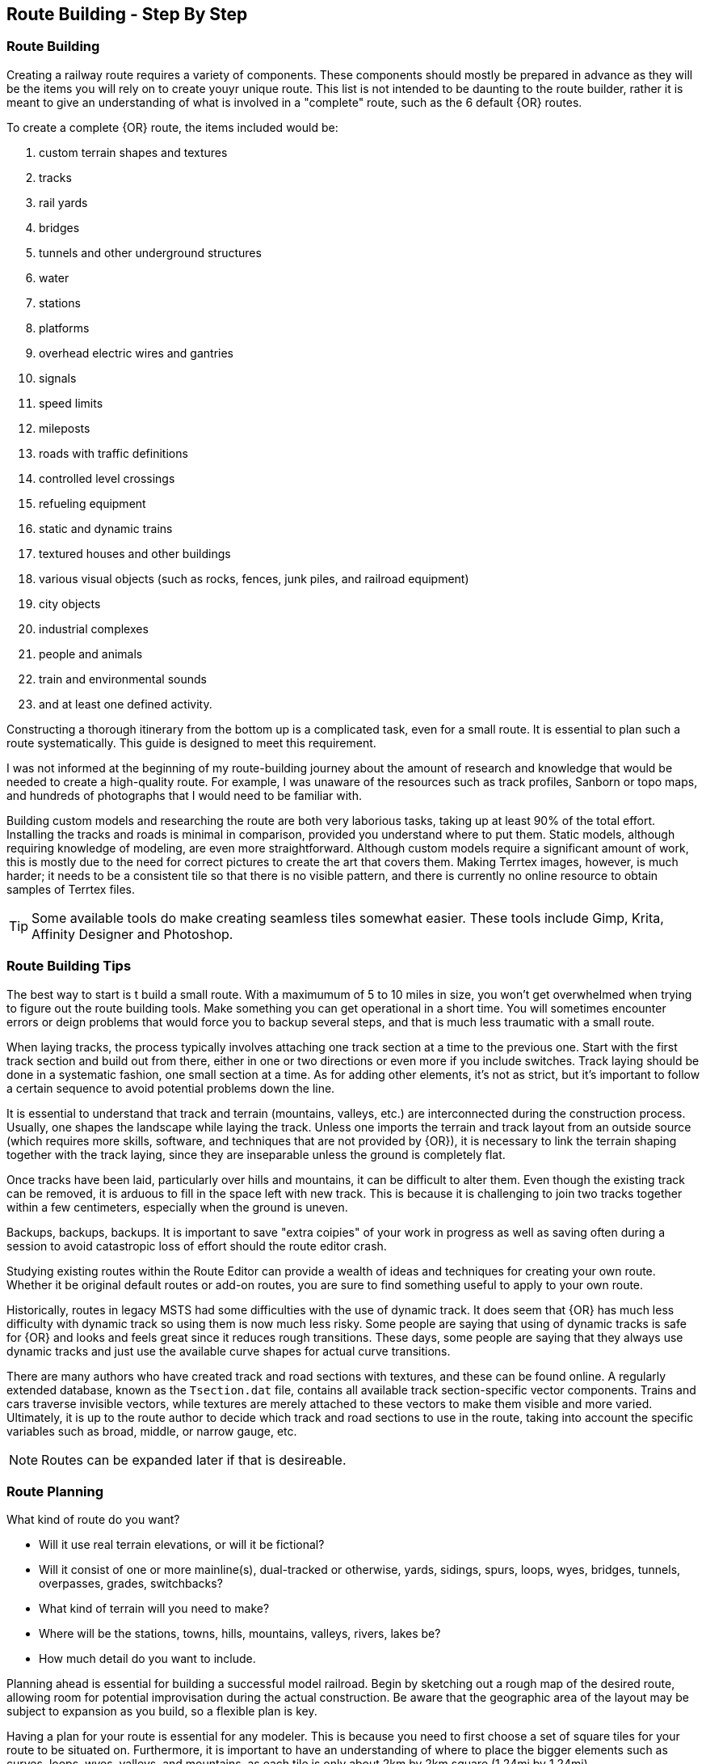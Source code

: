 == Route Building - Step By Step

=== Route Building 

Creating a railway route requires a variety of components.  These components should mostly be prepared in advance as they will be the items you will rely on to create youyr unique route. This list is not intended to be daunting to the route builder, rather it is meant to give an understanding of what is involved in a "complete" route, such as the 6 default {OR} routes.

To create a complete {OR} route, the items included would be: 

. custom terrain shapes and textures
. tracks
. rail yards
. bridges
. tunnels and other underground structures
. water
. stations
. platforms
. overhead electric wires and gantries
. signals
. speed limits
. mileposts
. roads with traffic definitions
. controlled level crossings
. refueling equipment
. static and dynamic trains
. textured houses and other buildings
. various visual objects (such as rocks, fences, junk piles, and railroad equipment)
. city objects
. industrial complexes
. people and animals
. train and environmental sounds
. and at least one defined activity. 

Constructing a thorough itinerary from the bottom up is a complicated task, even for a small route. It is essential to plan such a route systematically. This guide is designed to meet this requirement. 

I was not informed at the beginning of my route-building journey about the amount of research and knowledge that would be needed to create a high-quality route. For example, I was unaware of the resources such as track profiles, Sanborn or topo maps, and hundreds of photographs that I would need to be familiar with.

Building custom models and researching the route are both very laborious tasks, taking up at least 90% of the total effort. Installing the tracks and roads is minimal in comparison, provided you understand where to put them. Static models, although requiring knowledge of modeling, are even more straightforward. Although custom models require a significant amount of work, this is mostly due to the need for correct pictures to create the art that covers them. Making Terrtex images, however, is much harder; it needs to be a consistent tile so that there is no visible pattern, and there is currently no online resource to obtain samples of Terrtex files.

[TIP]
Some available tools do make creating seamless tiles somewhat easier.  These tools include Gimp, Krita, Affinity Designer and Photoshop.

=== Route Building Tips

The best way to start is t build a small route.  With a maximumum of 5 to 10 miles in size, you won't get overwhelmed when trying to figure out the route building tools.  Make something you can get operational in a short time. You will sometimes encounter errors or deign problems that would force you to backup
several steps, and that is much less traumatic with a small route.


When laying tracks, the process typically involves attaching one track section at a time to the previous one. Start with the first track section and build out from there, either in one or two directions or even more if you include switches. Track laying should be done in a systematic fashion, one small section at a time. As for adding other elements, it's not as strict, but it's important to follow a certain sequence to avoid potential problems down the line.

It is essential to understand that track and terrain (mountains, valleys, etc.) are interconnected during the construction process. Usually, one shapes the landscape while laying the track. Unless one imports the terrain and track layout from an outside source (which requires more skills, software, and techniques that are not provided by {OR}), it is necessary to link the terrain shaping together with the track laying, since they are inseparable unless the ground is completely flat.

Once tracks have been laid, particularly over hills and mountains, it can be difficult to alter
them. Even though the existing track can be removed, it is arduous to fill in the space left with
new track. This is because it is challenging to join two tracks together within a few centimeters,
especially when the ground is uneven.

Backups, backups, backups.  It is important to save "extra coipies" of your work in progress as well as saving often during a session to avoid catastropic loss of effort should the route editor crash.

Studying existing routes within the Route Editor can provide a wealth of ideas and techniques for creating your own route. Whether it be original default routes or add-on routes, you are sure to find something useful to apply to your own route.

Historically, routes in legacy MSTS had some difficulties with the use of dynamic track.  It does seem that {OR} has much less difficulty with dynamic track so using them is now much less risky. Some people are saying that using of dynamic tracks is safe for {OR} and looks and feels great since it reduces rough transitions. These days, some people are saying that they always use dynamic tracks and just use the available curve shapes for actual curve transitions.

There are many authors who have created track and road sections with textures, and these can be found online. A regularly extended database, known as the `Tsection.dat` file, contains all available track section-specific vector components. Trains and cars traverse invisible vectors, while textures are merely attached to these vectors to make them visible and more varied. Ultimately, it is up to the route author to decide which track and road sections to use in the route, taking into account the specific variables such as broad, middle, or narrow gauge, etc.

[NOTE]
Routes can be expanded later if that is desireable. 



=== Route Planning

What kind of route do you want?

* Will it use real terrain elevations, or will it be fictional?
* Will it consist of one or more mainline(s), dual-tracked or otherwise, yards, sidings,
spurs, loops, wyes, bridges, tunnels, overpasses, grades, switchbacks?
* What kind of terrain will you need to make?
* Where will be the stations, towns, hills, mountains, valleys, rivers, lakes be?
* How much detail do you want to include. 

Planning ahead is essential for building a successful model railroad. Begin by sketching out a rough map of the desired route, allowing room for potential improvisation during the actual construction. Be aware that the geographic area of the layout may be subject to expansion as you build, so a flexible plan is key.

Having a plan for your route is essential for any modeler. This is because you need to first choose a set of square tiles for your route to be situated on. Furthermore, it is important to have an understanding of where to place the bigger elements such as curves, loops, wyes, valleys, and mountains, as each tile is only about 2km by 2km square (1.24mi by 1.24mi).

[TIP]
You can make a "marker" file for guidance in laying track (this will place markers on the terrain,
so you can lay your track from marker to marker). But this requires that you know the GPS
coordinates of each marker: these are not so easy to generate, especially for free-style routes. 

[NOTE]
Peter at "Coals to Newcastle" website has also created a resource page dedicated to a "getting started with route building" tutorial and is well worth the visit.

=== Laying Track with gradients



==== Tips for Placing and Rotating Tracks for Gradients
*From Vince Cockeram*

[TIP]
When Elevating track, remember the 'snap' elevation settings to get a smooth gradient transition. 0.150, 0.300, 0.450, 0.600 and so on.

==== Rotating Tracks for Gradient

1. Place a track section in TSRE

2. Press keyboard kbd:[R]. This puts just installed track section in ROTATE Mode.

3. Holding the keyboard kbd:[CTRL] key down, tap either kbd:[NumPad 8] for up or kbd:[NumPad 2] for down.

4. The track will elevate or descend in *0.1 per-cent steps* with each key tap of kbd:[NumPad 8] or kbd:[NummPad 2].

5. The *0.1 grade per-cent* is equal to *1.0 per-mille* which is equal to *0.058 degrees* ({OR} measurement) steps.

6. *All three of these gradient values are displayed on the TSRE panel, left side.* 

7. If you want a very smooth a gradient transition, use 1.5 meter track sections with each sections elevation greater or less than the previous track section by 0.1 per-cent or 1.0 per-mille or 0.058 degrees.
It will look less smooth but will still look good when you elevate / descend in 0.2 percent steps.


When manually entering the numbers into the gradient section of the panel you must use a two place decimal, where 1 percent (per hundred) is entered as 1.00 and is equal to 10 permille (per thousand) which must be entered as 10.00 in the permille field and 0.1 percent is entered as 0.10 or 1.00 permille.

[NOTE]
TSRE will strip off leading and trailing zeros when saved but this does NOT change the gradient values.

*Keyword: Practice!*

[TIP]
 There is a general consensus that using PerMille is easier than working grade percentage.


WHAT YOU ENTER IN THE GRADE FIELDS 

////  Generic Table layout Example

[width="75%",align="center"]
[cols="50,50]
|===
|PERMILLE |PERCENT
|1.00     |0.100
|2.00     | 0.200
|3.00     | 0.300 
|4.00     | 0.400
|5.00     | 0.500
|6.00     | 0.600
|7.00     | 0.700
|8.00     | 0.800
|9.00     | 0.900
|10.00    | 1.00
|===


[WARNING]
 For whatever reason if you enter, lets say, 6 permille or .6 percent when you select the track/road the 6 permille changes to 5.9996 permille or 0.59996 percent. 

*USE TWO PLACE DECIMALS IN EITHER FIELD AND IT WILL SAVE EXACTLY AS ENTERED. IF YOU FAIL TO USE 2 PLACE DECIMAL PLACES, TSRE WILL ROUND OFF NUMBERS*

*Some General thoughts from Vince about working with gradients*

Until you get used to working with gradients get down close and personal as you adjust track grade. Entering (typing) into the gradient dialog panel sometimes produces unwanted results. 


Example: I'll set (type in ) a grade of 20 in the permille field ( 2.0 percent ) and then when I have to select the already selected track section ( why do I have to re-select) in order to use the kbd:[Z] key to add track section to the TDB. (yellow lines)The gradient field 20 permille becomes 19.9998. It seems to have a arithmetic error. I want 20 permille and I get 19.99989 something? It's required to have the editor hold the grade a designer wants.

Additionally I can't figure why if I select a track section (Blue Outlined) why do I have to select (kbd:[E] key or Select Button) it again . . .and again, the need to select just about any object multiple times to perform multiple concurrent operations. 

1. select and use the Transform feature. 
2. now select the already selected (blue outlined) object if you need to move the object into a final position.


[TIP]
----
When typing grade in on the TSRE Elevation Panel there is a problem if the tracksection is 'flipped'.

When you place a curve it normally curves to the left. All works well when entering grade values in the elevation panel.

Not so if track is 'flipped' i.e. curves to the right and it's impossible to manually enter into any field in the elevation panel.

If I'm setting grade on multiple curve-to-the-right (flipped) sections it's convenient to paste a grade entry copied from text.
In the editor there is a 'Search' field on the Objects Panel a few lines from the top.
If I'm setting grade to lets say 2.5% I type 2.50 into the percent field ( or 25.00 into the permille field).
As long as you don't type into these fields it's ok and copy / paste from the Search is an easy spot to put you grade data.
----



==== Tips for Using the TRANSFORM Panel

This is very very helpful. A great feature only lacking a detailed method of Operation.

How many times have you wanted to align a platform, bridge, berm, to track on a grade? Me? A LOT!
Once I figured out (sort of) how Transform worked it is a super tool! 
I urge and recommend experimentation. Post results here. One day we can put all these 'found-out-about-features' in a FAQ.
Note that the Transform Panel has `OK` --- `Cancel` buttons. You enter your numbers and `OK` does the job. How about the same thing for the Track Grade Panel? That would eliminate the track or road moving until you are ready.

One last nit to pick: `Dynamic Track` . . . . I don't see how (other than tapping the keys I use for grade) to set a gradient for DT?
I do know that holding the kbd:[Ctrl] key down as I tap the kbd:[NumPad 2] or kbd:[NumPad 8] keys for down / up slope of 1 permille (0.1 percent) grade changes so I just count off key taps. 
A display of grade as is done for 'normal' track is preferred. 
Now add a Grade Panel OK button to set the typed in grade and we'll be cooking.

* Transform Panel - ROTATE *

(See the lower part of the panel)

Rotate will revolve or translate an object reference based on the objects PIVOT point.  This pivot point is also known as the ORIGIN that was set by the creator of that object. It can be seen as the point where the Red, Green and Blue axis lines join.

NOTE: Different objects might have requirements on where this *origin* is located, for example rail cars place a pivot point in the center of the shape, Road and Track shapes place the pivot at an extreme end of the shape while but most scenery can have the pivot point anywhere. Hopefully the modeler chose a reasonable location.

*  So, rotation (transforms) will always occur based on the origin point.
*  When an object is ROTATED or SLOPED up / down grade, the grade angle and rotation is specified in DEGREES. In the Grade Panel this angle is referred in several different ways all meaning the same thing.
*  When a TRACK is initially placed it's pointing NORTH, 0 degrees
*  If you rotate it +90 degrees the track is now pointing EAST.
*  If you rotate it -90 degrees the track is now pointing WEST.
*  If you rotate it +270 degrees the track also ends up pointing WEST.

 ALL the above examples start with the track in it's initially placed position pointing NORTH. BUT...

*  You may enter a value in the `Transform Panel` AT ANY TIME you need to 'nudge' it just a bit to achieve the alignment you want.
*  If the track is say pointing SOUTH and you need to rotate is just a few degrees, that's what you would enter into the 'Y' axis field

Now the Transform Panel Examine the lower half of the panel, the ROTATE Section.
Three Fields: 'X' 'Y' 'Z'

[IMAGE]
image::images/TransformPanel.jpg[]

* `X` is along the LENGTH of the Track Section. Enter a 1 here and the track rotates (slopes) up by 1 degree.
* `Y` is the vertical axis. The track rotates about (around) this axis.
* `Z` is across the track . . .Not exactly sure what this might do as I have not used this field. Maybe TILT the track from side to side? Experiment! Let us know what YOU find!

*Practical Uses for Transform*

Have you ever had to join track sections on a grade? Tough, especially if you're joining to an already installed section.
Getting that gradient _exactly_ right can be a pain. You've been using the grade adjust panel but exact joining just won't work.
Let's say you need to raise one end of the track by less than a centimeter (about 3/8ths of an inch). This is when you use Transform!

Conditions:
1. Track section selected, pres kbd:[Z] key so you see no yellow `TDB` lines showing for the track section
2. On the Transform Panel enter 0.01 (1 centimeter) in the `X` field and press kdb:[OK]

Result:
The track end opposite the pivot end will elevate by 1 centimeter. 

So, lets say that 0.01 was too much so you need to slope it down just a bit, by half the amount you raised it.
Enter -0.005 in the `X` field. This lowers the track by half the amount you raised it in step 2 above.


==== Some thoughts on Laying Track

[IMPORTANT]
----
Rule #1 of editing track is that there must be no interactive objects on the node being edited - a node being the section of track between two red and/or blue poles. If track is edited while interactives are present, those interactives will now be corrupted.

Also, Attaching two switch points (marked by red poles in editor) directly to each other will cause train crash in game and will be noted in LOG-file. Instead, we should always insert at least one track section between two switches.
----

When swapping track sections in and out it's better to set TSRE to NOT automatically add track into the database. 
The yellow lines over the track are a graphic representation of the TDB.

To toggle `Auto-Add TDB ON/OFF` With nothing selected press kbd:[Ctrl + Q] 

This prevents the auto-add to TDB when a track is de-selected.

This is good practice because if you move a track section without first removing the yellow TDB lines will create a MIS-MATCH between the TDB and the WORLD file. 
This is a well known 'Out of Sync' condition and it's a real pain to repair.
At this time there is no indication of kbd:[Ctrl + Q] being on or off. 
Before beginning editing you should test to see if Auto-TDB add is on or off. How?

When a *Auto-Add TDB is ON*, the Yellow TDB indicator lines will come ON when the track is deselected. 
There is no indication of Auto-TDB at this editor release level other that the above procedure. Goku is aware of the no indication.

Another use for the `Q` key: Allowing easy installing underground or on up-in-the-sky bridges.
*With nothing selected press kbd:[SHIFT + Q]"

This allows you to place the cursor ( pointer ) on any object for the purpose of placing a track or road section.
The cursor normally 'sticks' to the terrain. kbd:[Shift + Q] allows the cursor to *Stick to Anything*. 
This IS covered in the Manual. 
-
There is an error in the Manual for the entry on this in section /rewobj.html page 1 of 4 Item 5. `Shift +` is missing.
-
There is no indication of kbd:[Shift + Q] being on or off however the behavior of the cursor provides a positive indication.

* When placing track underground as for a tunnel, first check 'Hide Terrain Shape' in the View Menu
* Now, position the cursor very close to the end on the previously installed track section to place the next track section. 
* For new track to SNAP to previously installed track, the previous track section MUST have the Yellow TDB lines present.
* To add a newly placed track section to the TDB when in manual (kbd:[Ctrl + Q]) mode: 

1.Select the track. Blue outline appears. 
2. press the kbd:[Z] key. Yellow line appears & track is added to the TDB. Save to make final. 

Do NOT move the track if TDB lines are present

* Dragging track underground? _Don't try it!_ 
* Misplace or lose a track underground? (which dragging is sure to do) Press kbd:[DELETE] and do over! 

=== Placing New Tracks

How to place tracks or roads?

* Select track or road type you want.
* Select shape you want.

[IMAGE]
image::images/ret1.png[]

* Click `Place New` button.
* Click on the ground where you want new track.

[IMAGE]
image::images/ret2.png[]

* You can adjust track position by pressing kbd:[T] and using kbd:[4,6,8,2] keys (move XZ axis), kbd:[9,3] keys (move Y axis).
* You can adjust track rotation by pressing kbd:[R] and using kbd:[4,6] keys.
* You can adjust track elevation by pressing kbd:[R] and using kbd:[8,2] keys. The Properties window will show you elevation value.
* You can hold kbd:[Ctrl] with kbd:[[R] & kbd:[T] mode to change the step rate (0.10%).

[NOTE]
Depending on your keyboard layout, you can also use other keys. See _<<editor>>_.

[IMAGE]

image::images/ret3.png[]

* Press kbd:[Z] to add track to the TDB (Track DataBase). If you want to remove track from the TDB and keep the shape - press kbd:[Z] again.

[WARNING] 
 Never translate or rotate track when it is in the TDB (when it has a yellow line) !!! If you do, you will need to delete this track and place new one.

* When track is in TDB, you can press kbd:[F] to adjust terrain to the track. You can also do it later by selecting the track you want to adjust and press kbd:[F]. See more: <<Editing_terrain>>.

[IMAGE]
image::images/ret4.png[]

* If you want to place the next track, click around the endpoint (the blue pole) where you want to add next track. 
* If you have difficulty placing a track above or below ground, press kbd:[Q] to change placement mode to `stick to all`. 

[IMAGE]
image::images/ret5.png[]

* If you want to change direction of track or joining point, press kbd:[X]. *Do it before pressing kbd:[Z]!*

[IMAGE]
image::images/ret6.png[]

* If you want to delete track from TDB, but keep the shape placed, press kbd:[Z].

[IMAGE]
image::images/ret7.png[]

If you want to delete track completely, press kbd:[Delete]. In this case, you don't need to press kbd:[Z].


[TIP]
To adjust a road piece, Press kbd:[Z]. This should remove the Blue Line above the selected road.  Select the road again and attempt to drag it to where you want it connected.  It _should drag along the terrain!_  If it doesn't then toggle the Cursor Mode using kbd:[Shift+Q] Key.  You might need to try using a different road section to get it to snap correctly.


[TIP]
----
Dynamic Track

{dot} Place track
{dot} Adjust Dynamic Track Properties
{dot} Save w/no TDB lines
{dot} Re-Select track 
{dot} Press `Z` to update TDB
{dot} Save
----

=== Placing objects - A guide

=== Car Spawning Tips

==== Creating a Car Spawner

In order to create a car spawner you need an entry in the route's REF file like this. The class can be anything, I put mine in the "vehicles" class:

----
CarSpawner (
Class (Vehicles)
Description ("Car Spawner")
StoreMatrix ()
)
----

To add a car spawner select it from the ref file list and select place new as you would for any object. When you place it on the road section you will see 2 purple squares ("handles"). Pull them apart and note which direction the traffic is flowing. If it is going in the wrong direction, pull one handle past the other to reverse them.

When you select a handle it turns a lighter shade of purple and data for the spawner will display on the left side pane.

You may move the handles either by dragging with the mouse or using the arrow keys. I am told that Selecting the "Expand" button expands the spawner to the extent of the road, but I have not tried that myself. Note that it is not recommended to have a car spawner longer than 2 km. 

Note: There is no need to drag handles over long distances. Move more than a couple of tiles away from the origin of the spawner and it will stop displaying. If you lose the handles, you can lose the ability to delete it so would need to fix it in the 'w' file (which nobody wants to do). In this case you can increase tile rendering radius "tileLod" in settings.txt and wait until cars reach location of car spawner placement and you can select car spawner by selecting a car. But that's the reason why it isn't recommended.  What to keep in mind: in {OR} car spawners longer than 2 km may cause issues, in TSRE longer than 6 km. 

The values "car number" and "car speed" affect the speed and density of traffic. The car number refers to the average number of seconds between spawning a car so higher numbers mean less traffic such as for a rural road. I have found that a car number of 1 tends to produce vehicles so fast that they are sometimes bumper to bumper or worse. Note that the spawning mechanism randomizes vehicle appearance so this is just an average number.

Car speed is in meters per second. 60 mph is approximately 27 meters/sec. I have seen a table somewhere that converts m/sec to mph but I don't recall where it was. Basically multiply mph by 0.447 to get meters per second. For kilometers per hour to meters per second multiply by 0.278.

If the car spawner handle refuses to cross a road joint it means you do not have a good joint there and you need to remove the road sections and rebuild them. Road sections can be finicky to join especially multi lane highways that sometimes will join misaligned. Roads on a grade or over a bridge can be difficult. Try using shorter road sections and turning off "stick to terrain" kbd:[Shift-Q].

[TIP]
Bad road joints can be identified by a longer blue pole at the bad joint than a standard "good" joint. Anyway as you say, the car spawner will not move past it, so thats a good enough indicator something is wrong. Try to lay roads end to end rather than trying to join them up, as the precision pieces are somewhat limited when using default shapes.

The cars spawned by the car spawner are defined by the "carspawn.dat" file in the root directory of your route. For {OR} there is only one car list. For Open Rails you can define multiple car lists. This is useful when you want to have different cars for different roads or lanes of a road. For example on my 6 lane freeway I have cars and trucks in the right 2 lanes but cars only in the left lane, which is common in many US Interstates and freeways. To set up multiple car lists see section 15.5 of the Open Rails Manual.


Car Spawner Speeds Table
|===
|meter/s	|km/h	|mph

|10		|36		|22.4
|12		|43.2	|26.8
|13		|46.8	|29.1
|15		|54		|33.6
|16		|57.6	|35.8
|17		|61.2	|38
|18		|64.8	|40.3
|19		|68.4	|42.5
|20		|72		|44.7
|21		|75.6	|47
|22		|79.2	|49.2
|25		|90		|55.9
|27		|97.2	|60.4
|28		|100.8	|62.6
|29		|104.4	|64.9
|30		|108	|67.1
|35		|126	|78.3
|===

==== Markers

[TIP]
Well, with TSRE, once You've modified a track, platform marker won't disappear immediately, but if You'll try to move it then - it will. I also have seen, it's only one end disappeared first. But anyway, the only sense of them is to see their names for copy and paste to new ones, and, as You've said - the reminder. Once You've touch them - it already will be too late, so we should care to delete them first, As Travis suggests.